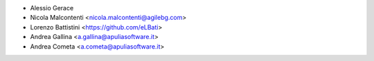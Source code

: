 * Alessio Gerace
* Nicola Malcontenti <nicola.malcontenti@agilebg.com>
* Lorenzo Battistini <https://github.com/eLBati>
* Andrea Gallina <a.gallina@apuliasoftware.it>
* Andrea Cometa <a.cometa@apuliasoftware.it>
